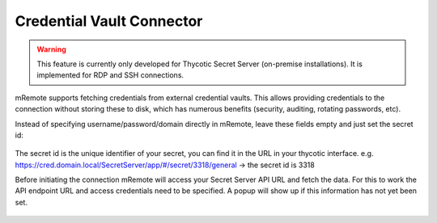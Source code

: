 ***************************
Credential Vault Connector
***************************

.. warning:: This feature is currently only developed for Thycotic Secret Server (on-premise installations). It is implemented for RDP and SSH connections.

mRemote supports fetching credentials from external credential vaults. This allows providing credentials to the connection without storing these to disk, which has numerous benefits (security, auditing, rotating passwords, etc).

Instead of specifying username/password/domain directly in mRemote, leave these fields empty and just set the secret id:

.. figure:: /images/credvault01.png

The secret id is the unique identifier of your secret, you can find it in the URL in your thycotic interface.
e.g. https://cred.domain.local/SecretServer/app/#/secret/3318/general  -> the secret id is 3318

Before initiating the connection mRemote will access your Secret Server API URL and fetch the data. For this to work the API endpoint URL and access credentials need to be specified. A popup will show up if this information has not yet been set.

.. figure:: /images/credvault02.png

